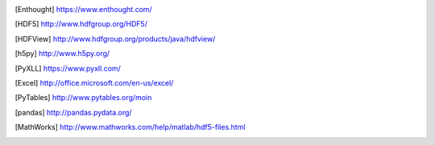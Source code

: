 
.. [Enthought] `<https://www.enthought.com/>`_
.. [The HDF Group] `<http://www.hdfgroup.org/>`_
.. [HDF5] `<http://www.hdfgroup.org/HDF5/>`_
.. [HDFView] `<http://www.hdfgroup.org/products/java/hdfview/>`_
.. [h5py] `<http://www.h5py.org/>`_
.. [PyXLL] `<https://www.pyxll.com/>`_
.. [Excel] `<http://office.microsoft.com/en-us/excel/>`_
.. [PyTables] `<http://www.pytables.org/moin>`_
.. [pandas] `<http://pandas.pydata.org/>`_
.. [MathWorks] `<http://www.mathworks.com/help/matlab/hdf5-files.html>`_
